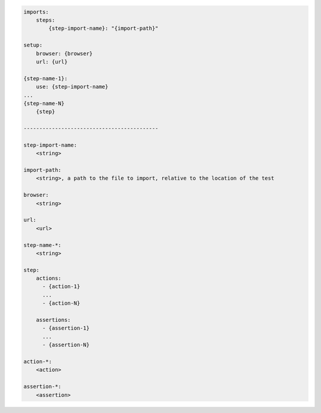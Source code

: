 .. code-block:: text

    imports:
        steps:
            {step-import-name}: "{import-path}"

    setup:
        browser: {browser}
        url: {url}

    {step-name-1}:
        use: {step-import-name}
    ...
    {step-name-N}
        {step}

    -------------------------------------------

    step-import-name:
        <string>

    import-path:
        <string>, a path to the file to import, relative to the location of the test

    browser:
        <string>

    url:
        <url>

    step-name-*:
        <string>

    step:
        actions:
          - {action-1}
          ...
          - {action-N}

        assertions:
          - {assertion-1}
          ...
          - {assertion-N}

    action-*:
        <action>

    assertion-*:
        <assertion>
